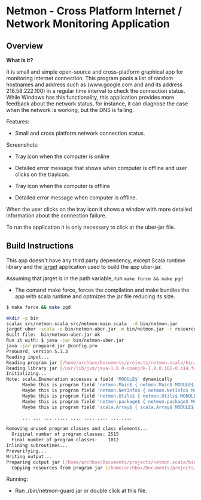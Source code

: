 #+STARTUP: content 

* Netmon - Cross Platform Internet / Network Monitoring Application 
** Overview 

*What is it?*

It is small and simple open-source and cross-platform graphical app
for monitoring internet connection. This program pools a list of
random hostnames and address such as (www.google.com and and its
address 216.58.222.100) in a regular time interval to check the
connection status. While Windows has this functionality, this
application provides more feedback about the network status, for
instance, it can diagnose the case when the network is working, but
the DNS is failing. 

Features: 
 
 - Small and cross platform network connection status. 

Screenshots: 

 - Tray icon when the computer is online 

[[file:images/trayicon-online.png][file:images/trayicon-online.png]]

 - Detailed error message that shows when computer is offline and user
   clicks on the trayicon.

[[file:images/network-online.png][file:images/network-online.png]]

 - Tray icon when the computer is offline 

[[file:images/trayicon-offline.png][file:images/trayicon-offline.png]]

 - Detailed error message when computer is offline.

[[file:images/network-offline.png][file:images/network-offline.png]] 

When the user clicks on the tray icon it shows a window with more
detailed information about the connection failure. 

To run the application it is only necessary to click at the uber-jar
file. 

** Build Instructions

This app doesn't have any third party dependency, except Scala runtime
library and the [[http://wwww.github.com/caiorss/jarget][jarget]] application used to build the app uber-jar. 

Assuming that jarget is in the path variable, run =make force && make pgd=  

 - The comand make force, forces the compilation and make bundles the
   app with scala runtime and optmizes the jar file reducing its size.

#+BEGIN_SRC sh 
  $ make force && make pgd

  mkdir -p bin
  scalac src/netmon.scala src/netmon-main.scala  -d bin/netmon.jar
  jarget uber -scala -o bin/netmon-uber.jar -m bin/netmon.jar -r resources
  Built file:  bin/netmon-uber.jar ok
  Run it with: $ java -jar bin/netmon-uber.jar
  java -jar proguard.jar @config.pro
  ProGuard, version 5.3.3
  Reading input...
  Reading program jar [/home/archbox/Documents/projects/netmon.scala/bin/netmon-uber.jar]
  Reading library jar [/usr/lib/jvm/java-1.8.0-openjdk-1.8.0.161-0.b14.fc26.x86_64/jre/lib/rt.jar]
  Initializing...
  Note: scala.Enumeration accesses a field 'MODULE$' dynamically
        Maybe this is program field 'netmon.Main$ { netmon.Main$ MODULE$; }'
        Maybe this is program field 'netmon.NetInfo$ { netmon.NetInfo$ MODULE$; }'
        Maybe this is program field 'netmon.Utils$ { netmon.Utils$ MODULE$; }'
        Maybe this is program field 'netmon.package$ { netmon.package$ MODULE$; }'
        Maybe this is program field 'scala.Array$ { scala.Array$ MODULE$; }'

        ... ... ... ..... .... .... .... ... ....

  Removing unused program classes and class elements...
    Original number of program classes: 2515
    Final number of program classes:    1012
  Inlining subroutines...
  Preverifying...
  Writing output...
  Preparing output jar [/home/archbox/Documents/projects/netmon.scala/bin/netmon-guard.jar]
    Copying resources from program jar [/home/archbox/Documents/projects/netmon.scala/bin/netmon-uber.jar]
        
#+END_SRC


Running: 

 - Run ./bin/netmon-guard.jar or double click at this file.




